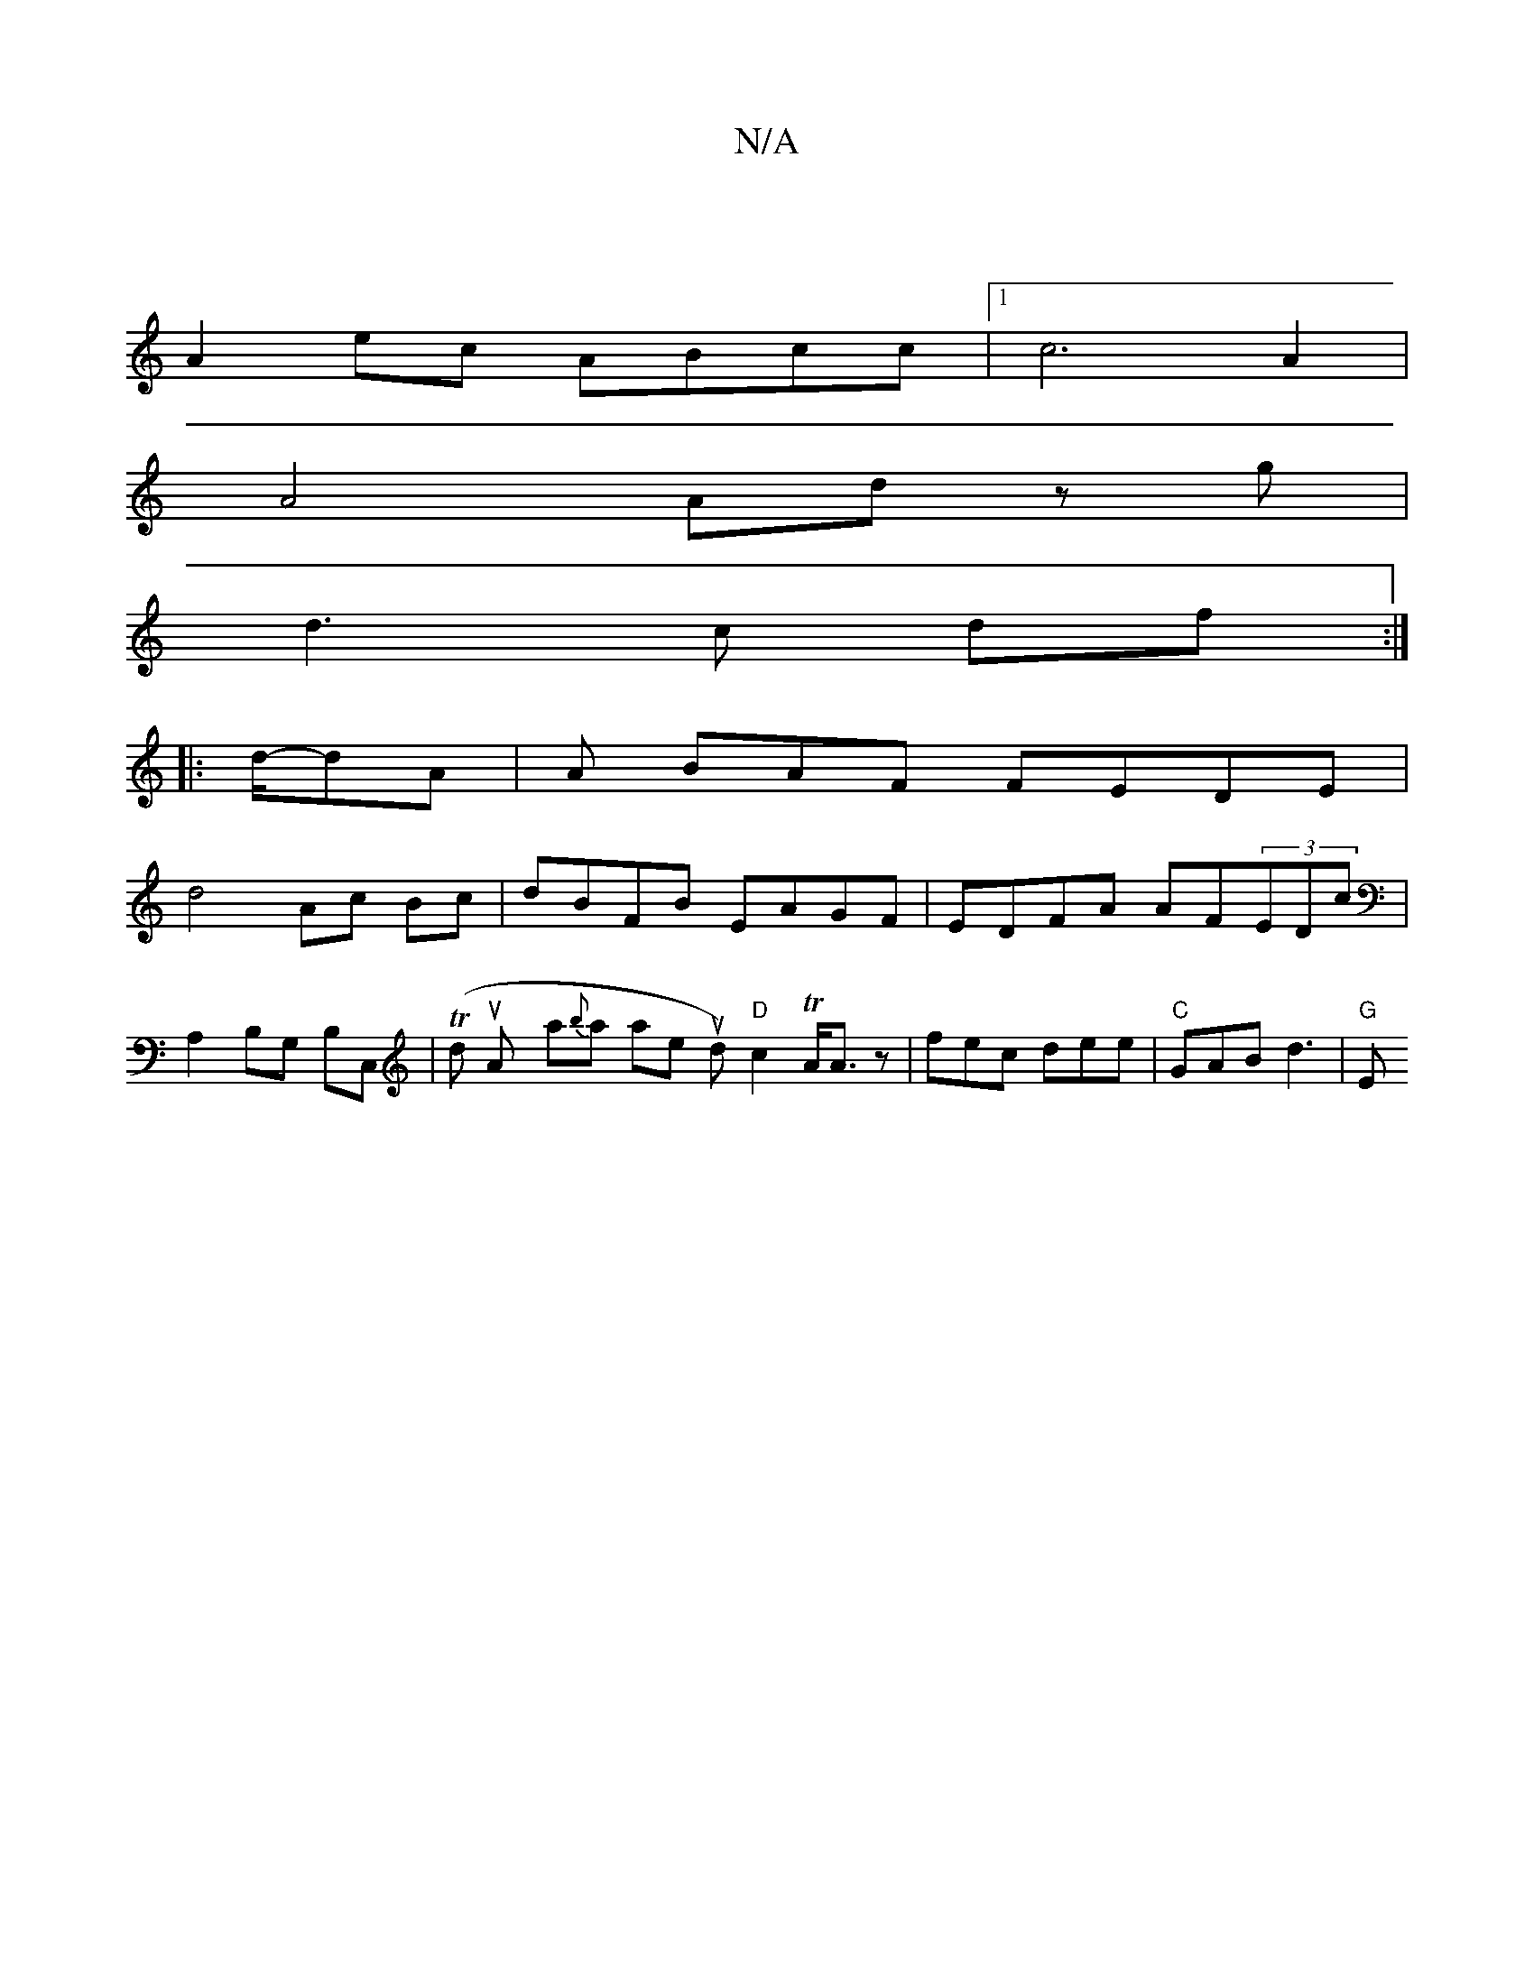 X:1
T:N/A
M:4/4
R:N/A
K:Cmajor
|
A2 ec ABcc |1 c6 A2 |
A4 Ad zg |
d3c df:|
|: d/-dA |A BAF FEDE |
d4 Ac Bc|dBFB EAGF|EDFA AF(3EDc |
A,2 B,G, B,C,|('/Tlind wtionttuA-nirt ya{b}rat Uor liatein tud) "D"c2 TA<Az|fec dee|"C"GAB d3|"G" E